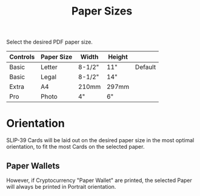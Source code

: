 #+title: Paper Sizes
#+OPTIONS: toc:nil title:nil author:nil

#+BEGIN_ABSTRACT
Select the desired PDF paper size.

| Controls | Paper Size | Width  | Height |         |
|----------+------------+--------+--------+---------|
| Basic    | Letter     | 8-1/2" | 11"    | Default |
| Basic    | Legal      | 8-1/2" | 14"    |         |
| Extra    | A4         | 210mm  | 297mm  |         |
| Pro      | Photo      | 4"     | 6"     |         |
#+END_ABSTRACT

* Orientation

SLIP-39 Cards will be laid out on the desired paper size in the most optimal
orientation, to fit the most Cards on the selected paper.

** Paper Wallets

However, if Cryptocurrency "Paper Wallet" are printed, the selected Paper will always
be printed in Portrait orientation.
